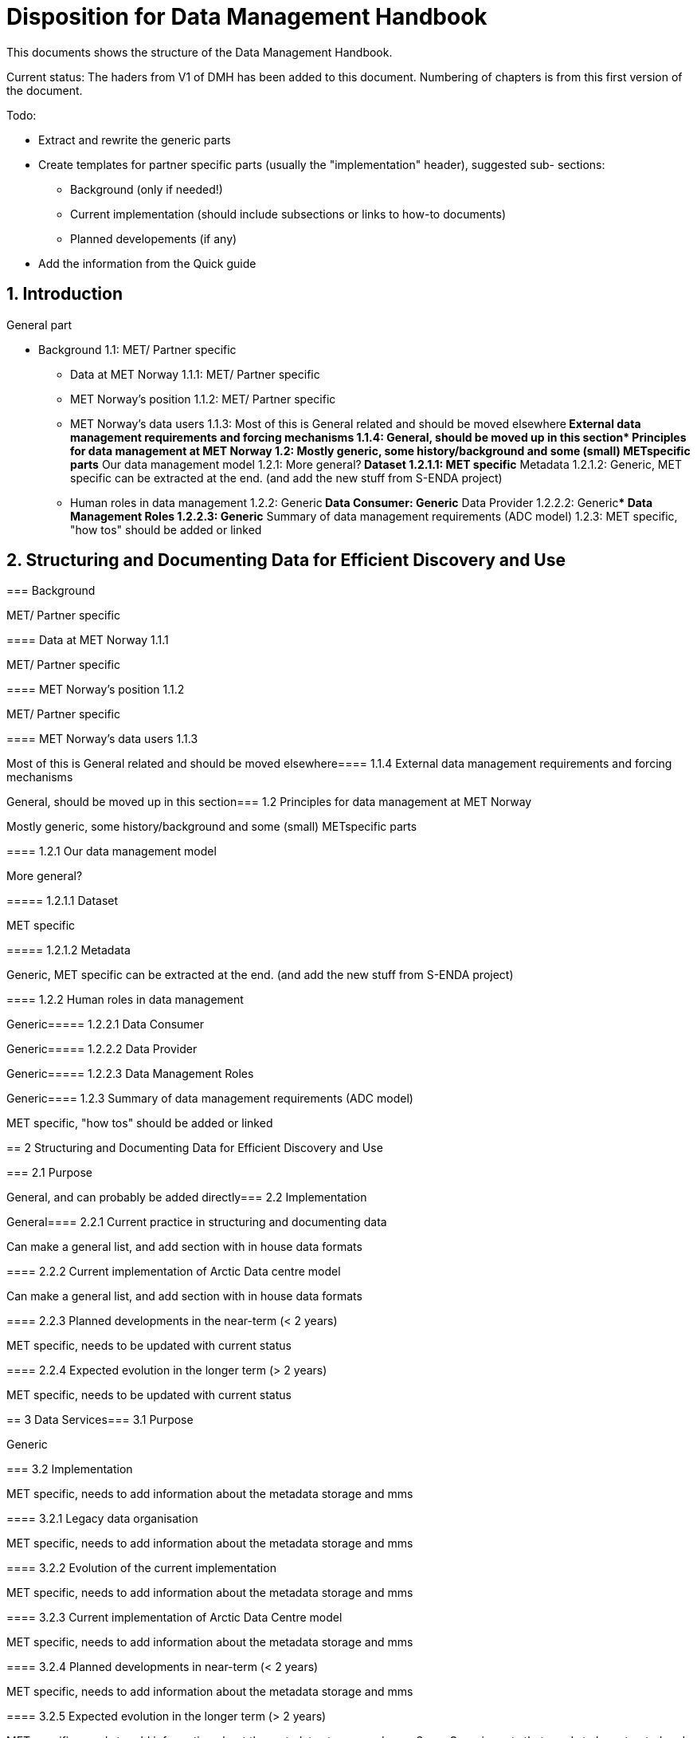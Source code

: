 = Disposition for Data Management Handbook
:sectnums:

This documents shows the structure of the Data Management Handbook.

Current status: The haders from V1 of DMH has been added to this document. 
Numbering of chapters is from this first version of the document.

Todo:

* Extract and rewrite the generic parts
* Create templates for partner specific parts (usually the "implementation" header), suggested sub- sections:
** Background (only if needed!)
** Current implementation (should include subsections or links to how-to documents)
** Planned developements (if any)
* Add the information from the Quick guide

[[introduction]]
== Introduction

General part

* Background 1.1: MET/ Partner specific
** Data at MET Norway 1.1.1: MET/ Partner specific
** MET Norway’s position​ 1.1.2: MET/ Partner specific
** MET Norway’s data users​ 1.1.3: Most of this is General related and should be moved elsewhere
​** External data management requirements and forcing mechanisms 1.1.4: General, should be moved up in this section
​* Principles for data management at MET Norway​ 1.2: Mostly generic, some history/background and some (small) METspecific parts
**​ Our data management model 1.2.1: More general?
***​ Dataset 1.2.1.1: MET specific
***​ Metadata 1.2.1.2: Generic, MET specific can be extracted at the end. (and add the new stuff from S-ENDA project)
** Human roles in data management​ 1.2.2: Generic
​***​ Data Consumer: Generic
​***​ Data Provider 1.2.2.2: Generic
​***​ Data Management Roles 1.2.2.3: Generic
​** Summary of data management requirements (ADC model)​ 1.2.3: MET specific, "how tos" should be added or linked

== Structuring and Documenting Data for Efficient Discovery and Use

[[background]]
===​ Background

MET/ Partner specific

​===​= Data at MET Norway 1.1.1

MET/ Partner specific

​====​ MET Norway’s position 1.1.2

MET/ Partner specific

​====​ MET Norway’s data users 1.1.3

Most of this is General related and should be moved elsewhere
​
====​ 1.1.4 External data management requirements and forcing mechanisms

General, should be moved up in this section
​
===​ 1.2 Principles for data management at MET Norway

Mostly generic, some history/background and some (small) METspecific parts

​====​ 1.2.1 Our data management model

More general?

​=====​ 1.2.1.1 Dataset

MET specific

====​=​ 1.2.1.2 Metadata

Generic, MET specific can be extracted at the end. (and add the new stuff from S-ENDA project)

​====​ 1.2.2 Human roles in data management

Generic
​
=====​ 1.2.2.1 Data Consumer

Generic
​
=====​ 1.2.2.2 Data Provider

Generic
​
=====​ 1.2.2.3 Data Management Roles

Generic
​
====​ 1.2.3 Summary of data management requirements (ADC model)

MET specific, "how tos" should be added or linked

==​ 2 Structuring and Documenting Data for Efficient Discovery and Use

​
===​ 2.1 Purpose

General, and can probably be added directly
​
=== 2.2 Implementation

General
​
====​ 2.2.1 Current practice in structuring and documenting data

Can make a general list, and add section with in house data formats

​====​ 2.2.2 Current implementation of Arctic Data centre model

Can make a general list, and add section with in house data formats

​====​ 2.2.3 Planned developments in the near-term (< 2 years)

MET specific, needs to be updated with current status

​====​ 2.2.4 Expected evolution in the longer term (> 2 years)

MET specific, needs to be updated with current status

​==​ 3 Data Services
​
=== 3.1 Purpose

Generic

​=== 3.2 Implementation

MET specific, needs to add information about the metadata storage and mms

​====​ 3.2.1 Legacy data organisation

MET specific, needs to add information about the metadata storage and mms

​====​ 3.2.2 Evolution of the current implementation

MET specific, needs to add information about the metadata storage and mms

​====​ 3.2.3 Current implementation of Arctic Data Centre model

MET specific, needs to add information about the metadata storage and mms

​==== 3.2.4​ Planned developments in near-term (< 2 years)

MET specific, needs to add information about the metadata storage and mms

​==== 3.2.5​ Expected evolution in the longer term (> 2 years)

MET specific, needs to add information about the metadata storage and mms
Some Generic parts that needs to be extracted and perhaps put in another place

​== ​4 User Portals and Documentation

​=== 4.1​ Purpose

Generic

===​ 4.2​ Implementation of the MET portal

Met specific

​==== 4.2.1​ Current implementation of MET portal

MET specific

​==== 4.2.2​ Planned developments in near-term (< 2 years)

MET specific 

​=== 4.3​ Implementation of targeted portals

MET specific

​==== 4.3.1​ Current implementation of targeted portals in Arctic Data Centre model

MET specific

​==== 4.3.2​ Planned developments in near-term (< 2 years)

MET specific

​==== 4.3.3​ Expected evolution in the longer term (> 2 years)

MET specific

​== 5​ Data Governance

Generic 

​=== 5.1​ Purpose

Generic

​=== 5.2​ Background

MET Specific

​=== 5.3​ Organisational Roles

Currently no content

​=== 5.4​ Data life cycle management

Generic 

​==== 5.4.1​ MET Norway’s internal production chains

Met specific

​==== 5.4.2​ Data Management Plan

Generic
needs to be updated and MET/partner specific DMPs needs a location in the document

​=== 5.5​ Implementation plan

Chapter 5.5 and all subchapters are very MET specific, alternatively DMH specific. Should be rewritten and perhaps placed differently
​
==== 5.5.1​ Current implementation
​
==== 5.5.2​ Planned developments in near-term (< 2 years)
​
==== 5.5.3​ Expected evolution in the longer term (> 2 years)

​== 6 Use cases and workflow checklists
​
=== 6.1 Purpose

General, Use cases are MET specific. Need to figure out what to do with the workflow checklist

​=== 6.2 Use Case descriptions
​
====​ 6.2.1 UC1: A new NWP model is introduced and the data it produces shall be made available to the consumers.
​
====​ 6.2.2 UC2: A new operational in situ observation source is introduced and its data shall be made freely available to public consumers after QC.
​
====​ 6.2.3 UC3: A researcher has funding from NFR to produce a dedicated set of model experiments.

====​ 6.2.4 UC4: A user shall extract observed and forecasted temperature time series data values over Longyearbyen.
​
====​ 6.2.5 UC5: A new ocean wave model is introduced and the data it produces shall be made available to consumers.

== Acknowledgements

MET specific? or should be added to background?

== References
​
== Glossary of Terms and Names

== ​List of Acronyms

== Appendix A: List of Referenced Software or Services

== Appendix B: Users of MET Norway’s Geodata


